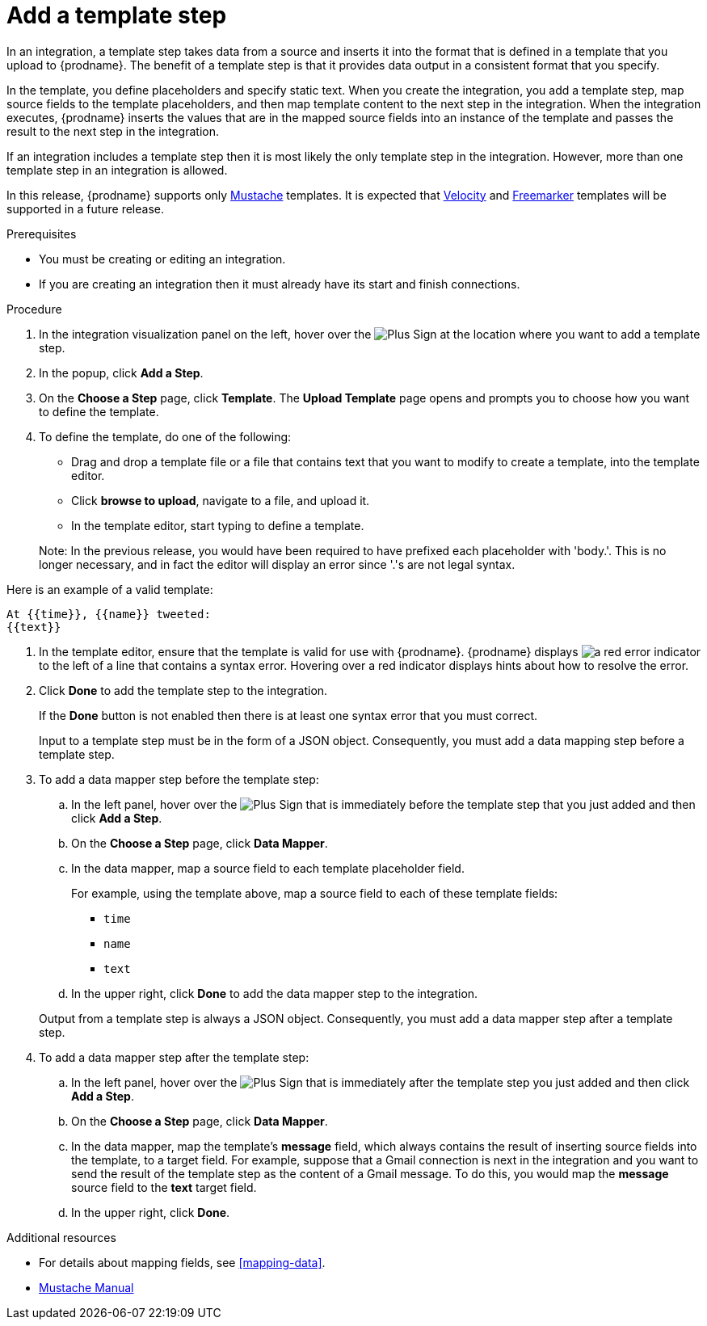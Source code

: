 [id='add-template-step_{context}']
= Add a template step

In an integration, a template step takes data from a source and 
inserts it into the format that is defined in a template that you upload to {prodname}.
The benefit of a template step is that it provides data output in a 
consistent format that you specify. 

In the template, you define placeholders and specify static text. 
When you create the integration, you add a template step, map source fields 
to the template placeholders, and then map template content to the next step 
in the integration. When the integration executes, {prodname}
inserts the values that are in the mapped source fields into an
instance of the template and passes the result to the next step in the integration.

If an integration includes a template step then it is most likely the only 
template step in the integration. However, more than one template step in an 
integration is allowed. 

In this release, {prodname} supports only 
https://mustache.github.io[Mustache] templates. It is expected that 
https://velocity.apache.org[Velocity] and
https://freemarker.apache.org[Freemarker] templates will be supported
in a future release. 

.Prerequisites
* You must be creating or editing an integration. 
* If you are creating an
integration then it must already have its start and finish connections.

.Procedure

. In the integration visualization panel on the left, hover over the
image:images/PlusSignToAddStepOrConnection.png[Plus Sign]
at the location where you want to add a template step.
. In the popup, click *Add a Step*.
. On the *Choose a Step* page, click *Template*. The 
*Upload Template* page opens and prompts you to choose how you want to define 
the template. 

. To define the template, do one of the following:
+
* Drag and drop a template file or a file that contains text that you
want to modify to create a template, into the template editor. 
* Click *browse to upload*, navigate to a file, and upload it. 
* In the template editor, start typing to define a template.

+
Note: In the previous release, you would have been required to have prefixed each
placeholder with 'body.'. This is no longer necessary, and in fact the editor will
display an error since '.'s are not legal syntax.

Here is an example of a valid template:
----
At {{time}}, {{name}} tweeted:
{{text}}
----

. In the template editor, ensure that the template
is valid for use with {prodname}. {prodname} displays 
image:images/RedCircleXError.png[a red error indicator] to the left of
a line that contains a syntax error. Hovering over a red indicator displays hints
about how to resolve the error.

. Click *Done* to add the template step to the integration.
+ 
If the *Done* button is not enabled then there is at least one syntax error 
that you must correct. 
+
Input to a template step must be in the form of a JSON object. Consequently, 
you must add
a data mapping step before a template step. 
. To add a data mapper step before the template step:
.. In the left panel, hover over the  
image:images/PlusSignToAddStepOrConnection.png[Plus Sign] that is 
immediately before the template step that you just added and then click *Add a Step*. 
.. On the *Choose a Step* page, click *Data Mapper*.
.. In the data mapper, map a source field to each template placeholder field. 
+
For example, using the template above, map a source field 
to each of these template fields:
+
* `time`
* `name`
* `text`
.. In the upper right, click *Done* to add the data mapper step to the
integration.

+
Output from a template step is always a JSON object. Consequently, you must
add a data mapper step after a template step.
. To add a data mapper step after the template step:
.. In the left panel, hover over the  
image:images/PlusSignToAddStepOrConnection.png[Plus Sign] that is 
immediately after the template step you just added and then click *Add a Step*. 
.. On the *Choose a Step* page, click *Data Mapper*.
.. In the data mapper, map the template's *message* field, which 
always contains the result of inserting source fields into the
template, to a target field. For example, suppose that a Gmail connection is 
next in the integration and you want to send the result of the template step
as the content of a Gmail message. To do this, you would map the *message* 
source field to the *text* target field.
.. In the upper right, click *Done*. 


.Additional resources

* For details about mapping fields, see <<mapping-data>>. 
* https://mustache.github.io/mustache.5.html[Mustache Manual]
